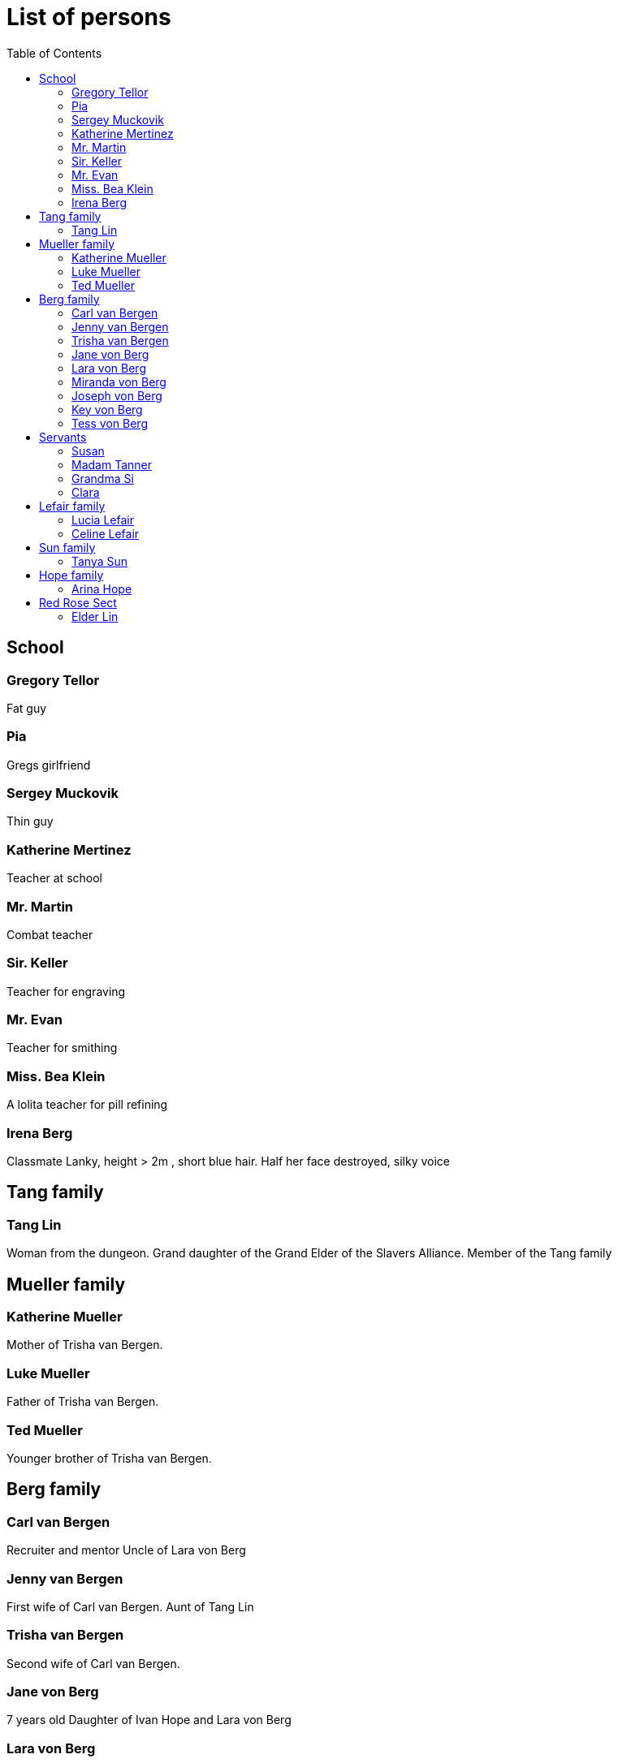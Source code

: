 = List of persons
:toc:

== School
=== Gregory Tellor
Fat guy 

=== Pia 
Gregs girlfriend

=== Sergey Muckovik
Thin guy

=== Katherine Mertinez
Teacher at school

=== Mr. Martin
Combat teacher

=== Sir. Keller
Teacher for engraving

=== Mr. Evan
Teacher for smithing

=== Miss. Bea Klein
A lolita teacher for pill refining

=== Irena Berg
Classmate
Lanky, height > 2m , short blue hair.
Half her face destroyed, silky voice



== Tang family

=== Tang Lin
Woman from the dungeon. Grand daughter of the Grand Elder of the Slavers Alliance. Member of the Tang family

== Mueller family

=== Katherine Mueller
Mother of Trisha van Bergen.

=== Luke Mueller
Father of Trisha van Bergen.

=== Ted Mueller
Younger brother of Trisha van Bergen.

== Berg family

=== Carl van Bergen
Recruiter and mentor
Uncle of Lara von Berg

=== Jenny van Bergen
First wife of Carl van Bergen.
Aunt of Tang Lin

=== Trisha van Bergen
Second wife of Carl van Bergen.

=== Jane von Berg
7 years old
Daughter of Ivan Hope and Lara von Berg

=== Lara von Berg 
Princess and mother of Jane

=== Miranda von Berg
Mother of Lara von Berg

=== Joseph von Berg
Father of Lara and husband of Miranda. Emperor of the Empire of Bergen

=== Key von Berg
Brother of Lara von Berg and head of the Imperial Trust Fund

=== Tess von Berg 
Sister of Lara von Berg. CEO of the Berg Company and married to Oleg von Klein.

== Servants

=== Susan
Maid at the palace

=== Madam Tanner
Housekeeper of Lara von Berg

=== Grandma Si
The main Housekeeper of Miss. Kleins palace.

=== Clara
Ivan's personal maid in the Red Rose Sect

== Lefair family
=== Lucia Lefair
Daughter of Celine Lefair

=== link:persons/celineLefair.adoc[Celine Lefair]
Old Woman who can help Ivan with bloodline


== Sun family

=== Tanya Sun
Princess of the Empire of Sun.

== Hope family

=== link:persons/arinaHope.adoc[Arina Hope]
Assistant of link:persons/ivanHope.adoc[Ivan Hope]

== Red Rose Sect

=== Elder Lin
One of the elders of the sect. A good friend of Miss. Klein and an expert in puppet arts.

